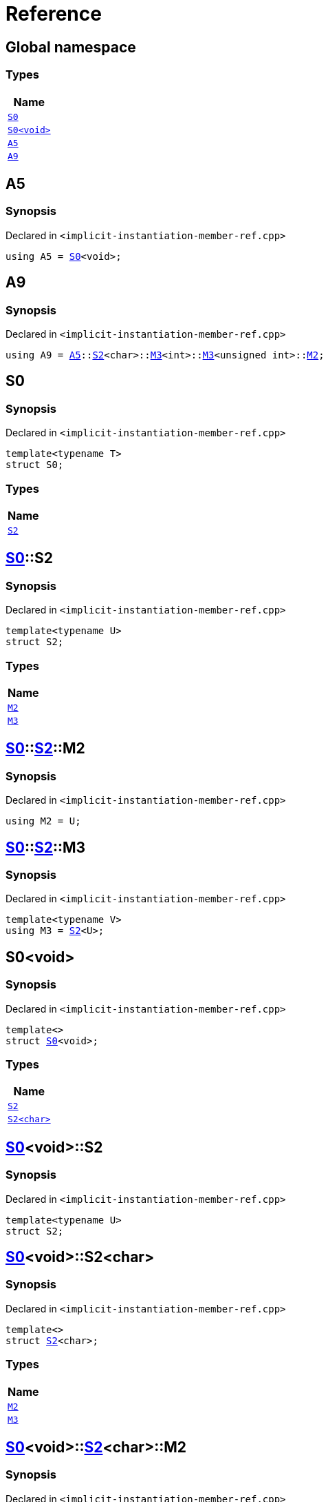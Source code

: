 = Reference
:mrdocs:

[#index]
== Global namespace


=== Types

[cols=1]
|===
| Name 

| <<S0-03,`S0`>> 

| <<S0-00,`S0&lt;void&gt;`>> 

| <<A5,`A5`>> 

| <<A9,`A9`>> 

|===

[#A5]
== A5


=== Synopsis


Declared in `&lt;implicit&hyphen;instantiation&hyphen;member&hyphen;ref&period;cpp&gt;`

[source,cpp,subs="verbatim,replacements,macros,-callouts"]
----
using A5 = <<S0-03,S0>>&lt;void&gt;;
----

[#A9]
== A9


=== Synopsis


Declared in `&lt;implicit&hyphen;instantiation&hyphen;member&hyphen;ref&period;cpp&gt;`

[source,cpp,subs="verbatim,replacements,macros,-callouts"]
----
using A9 = <<A5,A5>>::<<S0-00-S2-0d,S2>>&lt;char&gt;::<<S0-00-S2-02-M3,M3>>&lt;int&gt;::<<S0-00-S2-02-M3,M3>>&lt;unsigned int&gt;::<<S0-00-S2-02-M2,M2>>;
----

[#S0-03]
== S0


=== Synopsis


Declared in `&lt;implicit&hyphen;instantiation&hyphen;member&hyphen;ref&period;cpp&gt;`

[source,cpp,subs="verbatim,replacements,macros,-callouts"]
----
template&lt;typename T&gt;
struct S0;
----

=== Types

[cols=1]
|===
| Name 

| <<S0-03-S2,`S2`>> 

|===



[#S0-03-S2]
== <<S0-03,S0>>::S2


=== Synopsis


Declared in `&lt;implicit&hyphen;instantiation&hyphen;member&hyphen;ref&period;cpp&gt;`

[source,cpp,subs="verbatim,replacements,macros,-callouts"]
----
template&lt;typename U&gt;
struct S2;
----

=== Types

[cols=1]
|===
| Name 

| <<S0-03-S2-M2,`M2`>> 

| <<S0-03-S2-M3,`M3`>> 

|===



[#S0-03-S2-M2]
== <<S0-03,S0>>::<<S0-03-S2,S2>>::M2


=== Synopsis


Declared in `&lt;implicit&hyphen;instantiation&hyphen;member&hyphen;ref&period;cpp&gt;`

[source,cpp,subs="verbatim,replacements,macros,-callouts"]
----
using M2 = U;
----

[#S0-03-S2-M3]
== <<S0-03,S0>>::<<S0-03-S2,S2>>::M3


=== Synopsis


Declared in `&lt;implicit&hyphen;instantiation&hyphen;member&hyphen;ref&period;cpp&gt;`

[source,cpp,subs="verbatim,replacements,macros,-callouts"]
----
template&lt;typename V&gt;
using M3 = <<S0-03-S2,S2>>&lt;U&gt;;
----

[#S0-00]
== S0&lt;void&gt;


=== Synopsis


Declared in `&lt;implicit&hyphen;instantiation&hyphen;member&hyphen;ref&period;cpp&gt;`

[source,cpp,subs="verbatim,replacements,macros,-callouts"]
----
template&lt;&gt;
struct <<S0-03,S0>>&lt;void&gt;;
----

=== Types

[cols=1]
|===
| Name 

| <<S0-00-S2-0d,`S2`>> 

| <<S0-00-S2-02,`S2&lt;char&gt;`>> 

|===



[#S0-00-S2-0d]
== <<S0-00,S0>>&lt;void&gt;::S2


=== Synopsis


Declared in `&lt;implicit&hyphen;instantiation&hyphen;member&hyphen;ref&period;cpp&gt;`

[source,cpp,subs="verbatim,replacements,macros,-callouts"]
----
template&lt;typename U&gt;
struct S2;
----




[#S0-00-S2-02]
== <<S0-00,S0>>&lt;void&gt;::S2&lt;char&gt;


=== Synopsis


Declared in `&lt;implicit&hyphen;instantiation&hyphen;member&hyphen;ref&period;cpp&gt;`

[source,cpp,subs="verbatim,replacements,macros,-callouts"]
----
template&lt;&gt;
struct <<S0-03-S2,S2>>&lt;char&gt;;
----

=== Types

[cols=1]
|===
| Name 

| <<S0-00-S2-02-M2,`M2`>> 

| <<S0-00-S2-02-M3,`M3`>> 

|===



[#S0-00-S2-02-M2]
== <<S0-00,S0>>&lt;void&gt;::<<S0-00-S2-02,S2>>&lt;char&gt;::M2


=== Synopsis


Declared in `&lt;implicit&hyphen;instantiation&hyphen;member&hyphen;ref&period;cpp&gt;`

[source,cpp,subs="verbatim,replacements,macros,-callouts"]
----
using M2 = char;
----

[#S0-00-S2-02-M3]
== <<S0-00,S0>>&lt;void&gt;::<<S0-00-S2-02,S2>>&lt;char&gt;::M3


=== Synopsis


Declared in `&lt;implicit&hyphen;instantiation&hyphen;member&hyphen;ref&period;cpp&gt;`

[source,cpp,subs="verbatim,replacements,macros,-callouts"]
----
template&lt;typename V&gt;
using M3 = <<S0-00-S2-0d,S2>>&lt;char&gt;;
----



[.small]#Created with https://www.mrdocs.com[MrDocs]#
